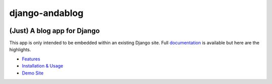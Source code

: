 django-andablog
===============

|Build Status|

(Just) A blog app for Django
~~~~~~~~~~~~~~~~~~~~~~~~~~~~

This app is only intended to be embedded within an existing Django site.
Full
`documentation <http://django-andablog.readthedocs.org/en/latest/>`__ is
available but here are the highlights.

-  `Features <http://django-andablog.readthedocs.org/en/latest/#features>`__
-  `Installation &
   Usage <http://django-andablog.readthedocs.org/en/latest/install-usage.html>`__
-  `Demo
   Site <http://django-andablog.readthedocs.org/en/latest/demo-site.html>`__

.. |Build Status| image:: https://travis-ci.org/WimpyAnalytics/django-andablog.svg?branch=master
   :target: https://travis-ci.org/WimpyAnalytics/django-andablog
